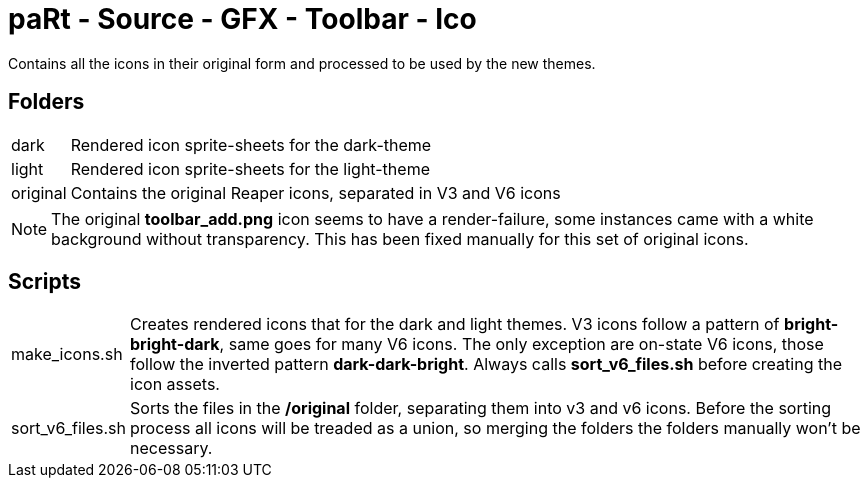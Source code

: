 # paRt - Source - GFX - Toolbar - Ico

Contains all the icons in their original form and processed to be used by the new themes.

## Folders

[cols="0%,100%"]
|===
|dark |Rendered icon sprite-sheets for the dark-theme
|light |Rendered icon sprite-sheets for the light-theme
|original |Contains the original Reaper icons, separated in V3 and V6 icons
|===

NOTE: The original *toolbar_add.png* icon seems to have a render-failure, some instances came with a white background without transparency. This has been fixed manually for this set of original icons.

## Scripts

[cols="0%,100%"]
|===
|make_icons.sh|Creates rendered icons that for the dark and light themes. V3 icons follow a pattern of *bright-bright-dark*, same goes for many V6 icons. The only exception are on-state V6 icons, those follow the inverted pattern *dark-dark-bright*. Always calls *sort_v6_files.sh* before creating the icon assets.
|sort_v6_files.sh|Sorts the files in the */original* folder, separating them into v3 and v6 icons. Before the sorting process all icons will be treaded as a union, so merging the folders the folders manually won't be necessary.
|===